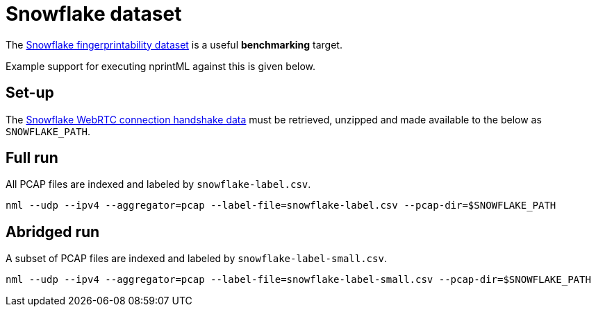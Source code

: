 = Snowflake dataset

The https://github.com/kyle-macmillan/snowflake_fingerprintability[Snowflake fingerprintability dataset] is a useful *benchmarking* target.

Example support for executing nprintML against this is given below.


== Set-up

The https://github.com/kyle-macmillan/snowflake_fingerprintability/blob/master/webrtc-handshakes.zip[Snowflake WebRTC connection handshake data] must be retrieved, unzipped and made available to the below as `SNOWFLAKE_PATH`.


== Full run

All PCAP files are indexed and labeled by `snowflake-label.csv`.

[source,sh]
----
nml --udp --ipv4 --aggregator=pcap --label-file=snowflake-label.csv --pcap-dir=$SNOWFLAKE_PATH
----


== Abridged run

A subset of PCAP files are indexed and labeled by `snowflake-label-small.csv`.

[source,sh]
----
nml --udp --ipv4 --aggregator=pcap --label-file=snowflake-label-small.csv --pcap-dir=$SNOWFLAKE_PATH
----
